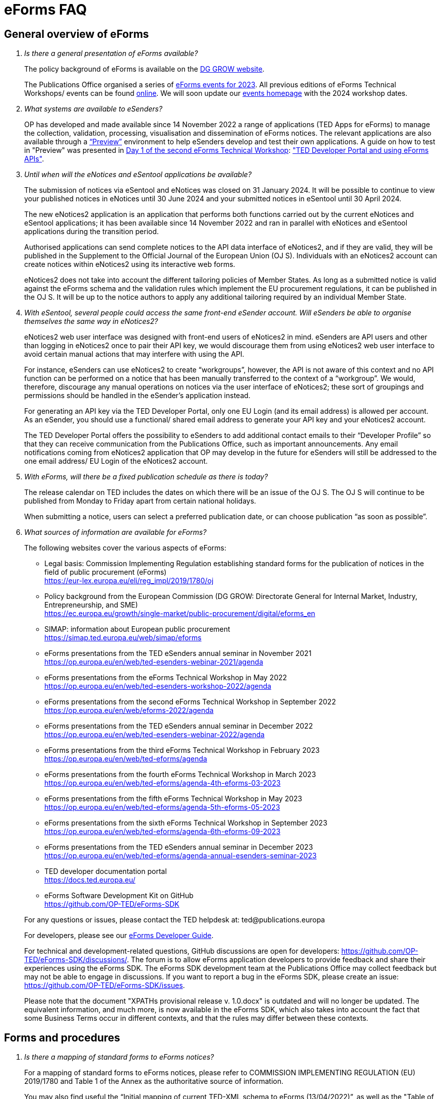 = eForms FAQ
:page-aliases: home:FAQ:eforms.adoc, home:eforms:FAQ/index.adoc

== General overview of eForms 
[qanda]
 

Is there a general presentation of eForms available?:: 

The policy background of eForms is available on the link:https://ec.europa.eu/growth/single-market/public-procurement/digital/eforms_en[DG GROW website].
+
The Publications Office organised a series of link:https://op.europa.eu/en/web/ted-eforms/home[eForms events for 2023]. All previous editions of eForms Technical Workshops/ events can be found link:https://op.europa.eu/en/web/ted-eforms/previous-editions[online]. We will soon update our link:https://op.europa.eu/en/web/ted-eforms/home[events homepage] with the 2024 workshop dates. 


What systems are available to eSenders?:: 

OP has developed and made available since 14 November 2022 a range of applications (TED Apps for eForms) to manage the collection, validation, processing, 
visualisation and dissemination of eForms notices.  The relevant applications are also available through a 
link:https://docs.ted.europa.eu/home/eforms/preview/[“Preview”] environment to help eSenders develop and test their own applications. 
A guide on how to test in "Preview" was presented in link:https://op.europa.eu/en/web/eforms-2022/agenda[Day 1 of the second eForms Technical Workshop]: 
link:https://op.europa.eu/documents/10630606/0/TED-Developer-Portal-eForms-APIs-Sep29-eForms-Technical-Workshop.pptx/d0237e8e-500d-4b11-526c-e66c23ec773c?t=1664438251508["TED Developer Portal and using eForms APIs"].



Until when will the eNotices and eSentool applications be available?:: 
 
The submission of notices via eSentool and eNotices was closed on 31 January 2024. 
It will be possible to continue to view your published notices in eNotices until 30 June 2024 
and your submitted notices in eSentool until 30 April 2024. 
+
The new eNotices2 application is an application that performs both functions carried out by the current eNotices and eSentool applications; 
it has been available since 14 November 2022 and ran in parallel with eNotices and eSentool applications during the transition period. 
+
Authorised applications can send complete notices to the API data interface of eNotices2, 
and if they are valid, they will be published in the Supplement to the Official Journal 
of the European Union (OJ S). Individuals with an eNotices2 account can
create notices within eNotices2 using its interactive web forms. 
+
eNotices2 does not take into account the different tailoring policies of Member States. 
As long as a submitted notice is valid against the eForms schema and the validation 
rules which implement the EU procurement regulations, it can be published in the OJ S. 
It will be up to the notice authors to apply any additional tailoring required 
by an individual Member State. 
 
 
 
With eSentool, several people could access the same front-end eSender account. Will eSenders be able to organise themselves the same way in eNotices2?::

eNotices2 web user interface was designed with front-end users of eNotices2 in mind. 
eSenders are API users and other than logging in eNotices2 once to pair their API key, 
we would discourage them from using eNotices2 web user interface to avoid certain manual actions that may interfere with using the API. 
+
For instance, eSenders can use eNotices2 to create “workgroups”, however, the API is not aware of this context 
and no API function can be performed on a notice that has been manually transferred to the context of a “workgroup”. 
We would, therefore, discourage any manual operations on notices via the user interface of eNotices2; 
these sort of groupings and permissions should be handled in the eSender’s application instead. 
+
For generating an API key via the TED Developer Portal, only one EU Login (and its email address) is allowed per account. 
As an eSender, you should use a functional/ shared email address to generate your API key and your eNotices2 account.  
+
The TED Developer Portal offers the possibility to eSenders to add additional contact emails to their “Developer Profile” 
so that they can receive communication from the Publications Office, such as important announcements. 
Any email notifications coming from eNotices2 application that OP may develop in the future for eSenders will still be addressed 
to the one email address/ EU Login of the eNotices2 account. 



With eForms, will there be a fixed publication schedule as there is today?::

The release calendar on TED includes the dates on which there will be an issue of the OJ S. 
The OJ S will continue to be published from Monday to Friday apart from certain national holidays. 
+
When submitting a notice, users can select a preferred publication date, or can choose publication “as soon as possible”. 
  


What sources of information are available for eForms?:: 

The following websites cover the various aspects of eForms: 
+
--
* Legal basis: Commission Implementing Regulation establishing standard
forms for the publication of notices in the field of public procurement (eForms) +
link:https://eur-lex.europa.eu/eli/reg_impl/2019/1780/oj[]
+
* Policy background from the European Commission (DG GROW: Directorate
General for Internal Market, Industry, Entrepreneurship, and SME) +
https://ec.europa.eu/growth/single-market/public-procurement/digital/eforms_en
+
* SIMAP: information about European public procurement +
https://simap.ted.europa.eu/web/simap/eforms
+
* eForms presentations from the TED eSenders annual seminar in November 2021 +
https://op.europa.eu/en/web/ted-esenders-webinar-2021/agenda
+
* eForms presentations from the eForms Technical Workshop in May 2022 +
https://op.europa.eu/en/web/ted-esenders-workshop-2022/agenda
+
* eForms presentations from the second eForms Technical Workshop in September 2022 +
https://op.europa.eu/en/web/eforms-2022/agenda
+
* eForms presentations from the TED eSenders annual seminar in December 2022 +
https://op.europa.eu/en/web/ted-esenders-webinar-2022/agenda
+
* eForms presentations from the third eForms Technical Workshop in February 2023 +
https://op.europa.eu/en/web/ted-eforms/agenda
+
* eForms presentations from the fourth eForms Technical Workshop in March 2023 +
https://op.europa.eu/en/web/ted-eforms/agenda-4th-eforms-03-2023
+
* eForms presentations from the fifth eForms Technical Workshop in May 2023 +
https://op.europa.eu/en/web/ted-eforms/agenda-5th-eforms-05-2023
+
* eForms presentations from the sixth eForms Technical Workshop in September 2023 +
https://op.europa.eu/en/web/ted-eforms/agenda-6th-eforms-09-2023
+
* eForms presentations from the TED eSenders annual seminar in December 2023 +
https://op.europa.eu/en/web/ted-eforms/agenda-annual-esenders-seminar-2023
+
* TED developer documentation portal +
https://docs.ted.europa.eu/
+
* eForms Software Development Kit on GitHub +
https://github.com/OP-TED/eForms-SDK
--
+
For any questions or issues, please contact the TED helpdesk at: ted@publications.europa  
+

For developers, please see our link:https://docs.ted.europa.eu/eforms/latest/guide/index.html[eForms Developer Guide].
+

For technical and development-related questions, GitHub discussions are open for developers: https://github.com/OP-TED/eForms-SDK/discussions/. 
The forum is to allow eForms application developers to provide feedback and share their experiences using the eForms SDK. 
The eForms SDK development team at the Publications Office may collect feedback but may not be able to engage in discussions. 
If you want to report a bug in the eForms SDK, please create an issue: https://github.com/OP-TED/eForms-SDK/issues.
+

Please note that the document "XPATHs provisional release v. 1.0.docx" is outdated 
and will no longer be updated. The equivalent information, and much more, is now available in the 
eForms SDK, which also takes into account the fact that some Business Terms occur 
in different contexts, and that the rules may differ between these contexts. 
 

== Forms and procedures 
[qanda]

 
Is there a mapping of standard forms to eForms notices?::

For a mapping of standard forms to eForms notices, please refer to COMMISSION IMPLEMENTING REGULATION (EU) 2019/1780 and 
Table 1 of the Annex as the authoritative source of information. 
+
You may also find useful the “Initial mapping of current TED-XML schema to eForms (13/04/2022)”, 
as well as the "Table of correspondence between TED-XML standard forms and eForms (03/08/2023)", 
which were both shared on SIMAP: https://simap.ted.europa.eu/web/simap/eforms



What is the lifecycle of an eForms notice?::

An overview of the 
link:https://op.europa.eu/documents/11465927/11661400/2023-01-02-Lifecycle+of+eForms+notices-3rd+eForms+Technical+Workshop.pptx/a83fc6b8-191e-3e20-a412-7b94ba5317cc?t=1675250338281[lifecycle of eForms notices] was presented during the 3rd eForms Technical Workshop.


What is planned with eForms regarding the OJ S publication number?::

Starting on 14 November 2023, any notices submitted as eForms will have a publication number of 8 digits, 
meaning that any application handling eForms must use this format. As of SDK 1.7, eForms notices have up to 8 digits (leading zeros allowed). 
On TED, eForms notices will therefore have a publication number of up to 8 digits
and the legacy TED-XML notices will continue to have a 6-digit publication number. 



Will eSenders have to send eForms for procedures that were started with the current standard forms? If so, how will the previous publication field be filled in, given that the Procedure Identifier is not used in the current forms?:: 

Once the use of eForms becomes mandatory, eSenders will be required to
send eForms notices for any procedures that were started with the
current standard forms. As there is no Procedure Identifier in the
current forms, in these cases the notice number of the previous TED XML
notice (as published in the OJ S) must be entered in the previous
publication field in the eForms notice. 
+
See link:https://docs.ted.europa.eu/eforms/latest/schema/procedure-lot-part-information.html#previousNoticeSection[Previous Notice (OPP-090)] in the documentation. 
+
OPP-090 should be used exclusively to point to a TED XML notice if it may not be covered by other fields, i.e.:
+
* Change Notice Version Identifier (BT-758),
+
* Modification Previous Notice Section Identifier (BT-1501),
+
* Previous Planning Identifier (BT-125), or
+
* Framework Notice Identifier (OPT-100).

+
Any referenced notice must have been already published. Referring to a TED XML notice, the format may only be ‘XXXXXX-YYYY’, i.e. Notice Publication ID.

+ 
To link from an eForms Notice to a published TED XML notice: 
* When modifying one or more Contracts, use a Contract Modification Notice, with BT-1501 Modification Previous Notice Identifier holding the Publication ID of the original Contract Award Notice.
+
* When changing any Notice, or the procurement documents associated with a Notice, publish a Change Notice with BT-758 holding the Publication ID of the previous Change notice, or if this is the first Change notice, the original notice. 
+
* When linking a Lot or Part to one or more Parts of a preceding Prior Information Notice, BT-125 should contain the Publication ID of the PIN Notice. 
+
* When linking a specific SettledContract to a Framework Contract, OPT-100 should contain the Publication ID of the notice related to the Framework Contract. 
+
* If none of the above options apply, a preceding notice may be linked to by putting its Publication ID in OPP-090. 


 
In the documentation we can read that we must use a UUID version 4 for the Procedure Identifier. Are there any limitations? Can we use every possible identifier and is it possible that two or more eSenders use the same number identifier in this case?::

The Procedure UUID is not linked to the eSender but to the procedure. Same Procedure UUID documents will be linked together in the same family of documents; 
this is the case - for instance -  for a continued procedure. In practice, it would be possible to send same family documents 
(linked together through the same Procedure ID) through different eSenders/ platforms. 
+
There are no limitations at this stage and version 4 UUID was chosen as the chances that the same UUID will be generated is close enough to zero to be negligible. 



How can a Result Notice (eForms) be linked to a Competition Notice (TED XML schema)?::

eForms include some BTs with the identifier of the previous notice, regardless of 
whether the notice uses the current TED schema or is an eForms notice. 
If the previous notice does not use eForms, the identifier will be the OJ S Notice ID (XXXXXX-YYYY). 
For eForms, the previous notice identifier can be the Notice ID (UUID-vv).
+
See also link:https://docs.ted.europa.eu/eforms/latest/schema/procedure-lot-part-information.html#previousNoticeSection[Previous Notice (OPP-090)]
in the documentation. 



How can a Result Notice (eForms) be linked to a Competition Notice (eForms)?::

Association of an eForms Result notice with its corresponding eForms Competition notice is performed using the Procedure ID. 
All eForms result notices of a same procedure shall share the same procedure ID. 
OPP-090 is only expected for references to TED XML notices. 



What are the cases when a reference to a specific notice is expected?::

The only cases where a reference to a specific notice is expected are: 
+
* Identification of the notice object to a Change with Change Notice Version Identifier (BT-758).
+
* Identification of the notice containing the contract subject to a Modification with Modification Previous Notice Section Identifier (BT-1501).
+
* Identification of the PIN only notice whose Parts contributed to the definition of the Lot with Previous Planning Identifier (BT-125). 
+
* Identification of the notice that announced the Framework Contract used for the current contract with Framework Notice Identifier (OPT-100).
+
* Identification of the previous notice which was a TEDXML and does not therefore contain a Procedure ID using Previous Notice (OPP-090) 
and for which none of the above may apply. 



How do we make a correction to a notice published in current schema, after transitioning to eForms?::

In the same way that it will be possible to link current form notices to eForms 
for procedures that started with the current form TED schema and ended with eForms. 
+
The notice in eForms format will link to the preceding TED format notice 
by referencing its OJ S number. However, a TED format notice cannot follow a notice 
in eForms format. 
+
OP is currently creating a converter, so a published notice 
in TED format can be converted to a partial eForms notice; "partial", because eForms notices 
contain much more information than TED notices. However, the "partial" eForms notice 
will have to be completed and checked in the eSenders’ systems. 
+
There is no longer a specific form for corrections. 
The Change notice Business Group will instead work as a separate section that will be 
attached to any notice, to indicate that this notice corrects, changes, or otherwise modifies 
a "parent" notice with the use of BG-9 and in particular BT-140 Change Reason Code. Both the original notice and its change notice will be published.
+
See link:https://docs.ted.europa.eu/eforms/latest/schema/change-notice.html#changesAssociatedElementsTable[Changes-associated elements] in the documentation
and questions concerning change notices on GitHub: https://github.com/OP-TED/eForms-SDK/discussions/88# 



What is a Change notice in eForms?:: 

A Change notice is a reproduction of its parent notice with an extra section 
to advertise changes to the procurement and procurement documents and for correction of clerical errors.
Major changes such as adding or removing Lots to a published Contract Notice cannot be done through a Change notice; 
in this case, a new CN would be expected. 
+
A Change form is only possible for notices whose parent notice has been published to avoid the possibility that different users 
may act on the same notice at the same time. If the parent notice has not yet been published, users can stop publication and resubmit. 
+
In case of many clerical errors, it is possible to cancel a notice, which will cancel the notice itself and make it null and void, 
but this will not cancel the procedure. The user can - in this case - republish the same notice. 
To cancel the procedure, we would expect a Contract Award Notice with no winner - regardless of whether the submission deadlines have been reached or not – 
along with a reason.  
+
Even when the Contracting Authority decides to end the process for one lot only (out of many) with no winner in the CAN, 
the lot would be expected to be present/ carried over for all changes in the future. The Contracting Authority may choose to indicate that the lot 
will not be relaunched through BT-634. 
+
Please note that all notices that are successfully submitted will be published. The publication of a notice itself cannot be cancelled 
unless a user stops it before it reaches the daily export to TED. 



Does the publication of a CAN to cancel one / some of the lots automatically require the buyer to also publish a Change notice for the original Contract Notice, in order to “update” it?::
 
There is no obligation to publish a change; the buyer could, however, change the notice and use BT-634 to explicitly note that 
this lot/ these lots will not be relaunched. 



When creating a Change notice, should we send a new notice version with all changes included AND the section with the information of what has been changed or should we only send the Change notice separately?::

The Change notice Business Group works as a separate section that will be attached to any notice to indicate that this notice corrects, 
changes, or otherwise modifies a "parent" notice (identified by NoticeID and VersionID) with the use of BG-9 and in particular BT-140 Change Reason Code. 
+
A Change notice must contain all the information reported in the initial notice, with changes applied, as well as a section 
describing the latest changes (to the immediately preceding Notice): 
+
Changes may apply to notices of any form type. A Change notice may only concern a single notice and contains all the information from 
that initial notice with applied changes in addition to the information on those changes (with one exception: 
a change may not be applied on a Change notice that cancelled its previous notice).
+
When a change is applied to a previous Change notice, the consolidated text must integrate all changes from previous versions, 
and only the latest changes are described in the changes section. 
+
A Change notice may report that the procurement documents referenced by the initial notice have changed, and the date of that change, 
using BT-718 Procurement Documents Change Indicator and BT-719 Procurement Documents Change Date. 
A description of the changes to the procurement documents may be included in BT-141 Change Description. 
+
The Notice VersionID is described in the link:https://docs.ted.europa.eu/eforms/latest/schema/notice-information.html#noticeIDSection[Notice & Version Identifiers] 
section: "Versions of a notice are purely editorial and for a given Notice ID, a single version may be published." 
+ 
The Notice VersionID can relate only to the editorial versions of the same notice (with the same Notice Identifier), 
managed by the generating application (e.g. eNotices2 or an eSender’s system), before publication of the notice. 
Only one of these versions will get published. 
+ 
The version ID values of different notices do not relate to each other. So, the VersionID of a Change notice 
is not related to the VersionID of the preceding notice. 
+ 
In the link:https://docs.ted.europa.eu/eforms/latest/schema/change-notice.html[Change Notice] section, the word "version" is used 
to describe a notice or any of the related Change notices. 



We understand that the Change notice shall have its own identifier and version that differs from the one of the notice that has been changed. Does that mean that the initial notice always keeps the same version number?::

Yes. Multiple version IDs are for pre-publication, when eSenders might have multiple versions of the same notice on their systems 
and submit some of them. Each time a notice with the same notice identifier is submitted, it must have a different version ID (starting at "01" and incrementing).
+
The first time the notice is accepted and published, the version ID of the notice they submitted is then final, 
and no other notices with the same notice identifier will be accepted. The version ID should increase if the notice is stopped 
and resubmitted or in case of error. 
+
The association of a Change notice to its parent notice is performed using BT-758. There may be multiple changes applied in a single change notice 
(each change refers to the relevant section using BT-13716). When changes appear at different points in time, 
then successive Change notices have to be submitted, each referring to the previous one.
+
Changes may only be applied on published notices, therefore, the use case where a second change should be applied 
while the first one has not been published should be addressed either way: 
+
--
* Complete and submit the first Change notice to have it published and then proceed with the second
* Integrate all changes in a single valid Change notice
--
+
When the non publication of the first Change is purely associated to non reliable transmission, then, 
if the first Change has to be published separately, use an alternative channel (e.g. eNotices2). 
+
BT-13716: Change Previous Notice Section Identifier refers to sections of the published notice. These reference identifiers 
should match identifiers that exist in the change notice. The list of section identifiers is reported in table 3 of 
link:https://docs.ted.europa.eu/eforms/latest/schema/identifiers.html#_referring_to_sections_of_a_notice[Referring to sections of a notice]. 



Can you please clarify the meaning of each choice in the codelist Change corrig justification and when to use them?::

Please refer to the definitions in the link:https://op.europa.eu/en/web/eu-vocabularies/concept-scheme/-/resource?uri=http://publications.europa.eu/resource/authority/change-corrig-justification[Change-corrig-justification] codelist on EU Vocabularies. 
+
This codelist is required for BT-140 Change Reason Code when using a Change notice.  



What will be the notice status of an eForms notice through its lifecycle?::

A user working on the user interface of eNotices2 will be able to see the following notice status: 
- Draft: The notice is being drafted. 
- Submitted: The notice is successfully received, validated and sent to OP (received by TED-Monitor-2022). 
- Published: The notice is published online on TED. 
- Stopped: Publication of the notice was stopped by the buyer/ eSender before publication and the request was accepted. 
- Not published: The notice was received but not published on TED.
- Deleted: The notice has been deleted by front-end user.
- Archived: The notice has been archived by front-end user.
- Publishing: Publication process in progress, i.e. the notice has been added to the daily export for TED. 

+
The following notice statuses can be queried via the API for eSenders:
DRAFT, SUBMITTED, STOPPED, PUBLISHED, DELETED, NOT_PUBLISHED, ARCHIVED, VALIDATION_FAILED, PUBLISHING.
For more information, see the relevant section: https://docs.ted.europa.eu/home/eforms/FAQ/index.html#_apis_and_web_services. 



What is the meaning of notice status “Not published”? Will there be reason codes for “Not Published” notices?::

If a notice is rejected due to manual lawfulness checks, or a technical error occurs in TED Monitor 2022, 
the notice will obtain status “Not published”, which can be queried through the API. Rejection due to lawfulness manual check 
will be communicated via email to the contracting authority only. 



What is the meaning of notice status “Publishing”?::

Every working day, (generally around 16:00 CET depending on the number of notices to be published), the Publications Office 
initiates the process of publication of the next OJ S. If a notice is in the daily export to TED and the process has been initiated, 
the status of a “submitted” notice will then change to "publishing". “Stop publication” action is no longer possible 
for notices in status “publishing”. Once the notice has been published, you will be able to submit a change notice for publication in the OJ S 
cancelling the initial notice, i.e. by creating a change notice with reason “notice cancelled”. Both the original notice 
and the change notice will be published in the OJ S in this case. 



What is meant by E1, E2, E3, E4 and E5 in the Excel document annexed to the eForms regulation?:: 

E1, E2, E3, E4 and E5 refer to forms that are not part of
the eForms regulation, but they were included in the “Extended Annex” to
regulation 2019/1780 available at: https://ec.europa.eu/docsroom/documents/43488
+
These optional forms will be implemented in 2024, as defined in the second amendment to the eForms implementing regulation. 
+
They would extend (E) the set of the other forms and correspond to the
following notices:  
+
- Preliminary Market Consultation (E1) 
- PIN below threshold (E2) 
- CN below threshold (E3) 
- CAN below threshold (E4) 
- Contract Completion (E5) 
+
Member States could send below threshold notices via eForms as from November 2022 as long as they comply 
with the rules for their equivalent above threshold notices. Member States may choose to require other fields for national publication, 
but these are outside the scope of eForms. 



What is the legal value of the five other non-eForm forms?::

The Implementing Regulation has 40 eForms. The 5 other forms are not eForms and implement other EU regulations but they are included in the same systems at OP:
- T01, T02: regulation 1370/2007 (public passenger transport by rail and by road) 
- X01, X02: business registration (European economic interest grouping and European company/cooperative society) 
- CEI: call for expression of interest (by EU institutions) 



What is the notice variant Business Registration Information used for?:: 

The “Business Registration Information Notice” scheme refers to European
Company and European Economic Interest Grouping notices, currently
available as interactive PDFs only. 
+
They are not part of the eForms Implementing Regulation but they are implemented in the same systems at the Publications Office 
so they appear in the eForms schema and rules as forms X01 and X02.

 

What is foreseen in eForms for countries that have no NUTS codes?::

The eForms Regulation Annex 2 states that for both BT-507 Organisation Country Subdivision, and BT-5071 Place Performance Country Subdivision, 
"The NUTS3 classification code must be used." BT-507 and BT-5071 are intended to be used only when the NUTS3 level is known.
If a country does not have NUTS3 codes, then they are not required. SDK 0.5.0 and future versions have reduced the NUTS codelist to only level 3 NUTS codes. 
+
BT-507 is only mandatory if one or more of BT-513 Organisation City, BT-512 Organisation Post Code, or BT-510 Organisation Street is present. 
And BT-5071 is only mandatory if one or more of BT-5131 Place Performance City, BT-5121 Place Performance Post Code, or BT-5101 Place Performance Street 
is present. 
+
BT-514 Organisation Country Code, and BT-514 Place Performance Country Code, are used to specify a country. If the country is used as a geographical 
region, neither BT-507 nor BT-5071 is required. 
+
When Place Performance Services Other (BT-727) has the value "anyw-cou" (Anywhere in the given country), the Place Performance Country Code (BT-5141) is mandatory. 



How will tailoring by Member States be handled by TED and the Publications Office?:: 

National specificities and their implementation at national, regional
and local level are outside OP's remit. 
+
In the eNotices2 form-filling tool user interface, users will be able to fill in and
send notices based on the eForms regulation. eNotices2 is not aware of
and does not apply any compliance with Member State tailoring; for
example, it will not check if an optional field (according to the EU
regulation) is mandatory at national level.  
+
The same applies to notices sent by eSenders via the eNotices API
(the successor of eSentool). All notices go through the same checks of
the Central Validation Service, not applying any Member State
tailoring. It is up to each user (or eSender) to ensure that their
notices comply with the national implementation of eForms.  +
 

== Planning and development 
[qanda]
 

What are the update cycles and how is change management (minor/major releases etc.) carried out for eForms?:: 

The technical standards will be based on the eForms SDK, which is versioned clearly, in particular to distinguish any breaking changes.  
+
See also the developer documentation about SDK versioning at: 
https://docs.ted.europa.eu/eforms/latest/versioning.html 
+
The formal change management governance is currently being set up and a change management board is envisaged. 

 

What is the function of eNotices2?:: 

The development of eNotices2 started in 2020 and the application went in production in November 2022. 
eNotices2 is also available in link:https://docs.ted.europa.eu/home/eforms/preview/index.html#_enotices2["Preview"] for testing purposes.
+
The scope of the application is to implement the eForms requirements in
a product that will allow at least the same functionalities that are
available in the current eNotices and the main functionalities that
are currently available in eSentool.  
+
The application also has a number of new features that will make
it easier and more streamlined for contracting parties to publish
notices, while mitigating the inherent complexity of the eForms
regulation as much as possible.
+
Presentations are available at the link:https://op.europa.eu/en/web/ted-esenders-webinar-2021[2021 eSenders seminar]. A demo of eNotices2 
front-end application was presented during the  
link:https://op.europa.eu/en/web/ted-esenders-workshop-2022/agenda[eForms Technical Workshop of May 2022].
+
eNotices2 webinar video recordings are available here:
+
* 2023-09-19 - link:https://www.youtube.com/watch?v=Znx2ljypv6s[Explanation on how to fill-in a Contract Notice]
* 2023-10-12 - link:https://www.youtube.com/watch?v=_Lk35tfQ_ns[Explanation on how to fill-in a Contract Award Notice. Creation of Workgroups and Structured Organisations]
* 2023-11-13 - link:https://www.youtube.com/watch?v=DqYibbWT2Ak[How to continue a procedure created in eNotices, Change notice, Workgroup and Structured Organisation settings]




From 14 November 2022, will EU public buyers be able to create their eForms in eNotices2? Will it propose all the fields (mandatory and optional)?::

This is the point of eNotices2: it provides all mandatory and optional fields 
and it has rules to determine which fields are mandatory under certain conditions. 
There is also be a feature for users to make some of the optional fields mandatory. In the same way, 
it is also possible that if an optional field is not relevant for some users, the administrator of 
the organisation can “hide” these optional fields from view should they wish so.



Will you continue to send email notifications, e.g. to the Contracting Authorities, to remind them to publish a contract award notice?::

We have foreseen quite an extensive notification system, which will contain several methods for communication with eNotices2 users, 
including email communications. We should also provide the means to retrieve the information about the contracting authority 
sending notice through an eSender via the Notice Author concept, when it is needed. We have not yet decided if the reminder 
to publish a Contract Award Notice will be sent through an email notification, though it will likely be the case at some point.



Will eNotices2 send email notification for notices submitted by Web Services about publications or non-publication?::

This is currently under discussion. There is going to be an extensive notification 
system within eNotices2 and once this is in place, we may consider continuing with email notifications. 
For notices sent through Web Services and which have failed validation, an email notification will be sent 
to the Notice Author detailing all the rules that failed. 
+
eSenders will need to rely on their API queries for notice status.



== Visualisation and display of eForms notices 
[qanda]
 

Will a standard visual display be applied for eForms? Is it possible for the Publications Office to share (PDF) templates of eForms?:: 

The eForms will be displayed as standard forms, both within the
application that will be used to create and submit them (eNotices2) and
for their display on the TED website. The visual display will focus on
user-friendliness. As part of the ongoing development of eForms, the provisional samples of the 40 mandatory notices in PDF format 
was published in July 2021 at: https://simap.ted.europa.eu/documents/10184/320101/eForms+notice+PDF+samples+2021-07-22/c6785da3-8907-4071-9980-bb670b8ae9b8
+
An updated link:https://simap.ted.europa.eu/documents/10184/320101/eforms_2022-05-10-html/6be809e4-ac8a-4bc1-96d9-11b5fc366e6a[HTML file] was published 
in May 2022. It provides sample data to make it easier to see the TED Viewer structure, understand how the elements fit together 
and allows to switch between different notice types. The biggest structural change compared to samples from July 2021 
is the decision to group almost all the organisation information in one section. The current version is not yet final 
but it is quite close to what the eForms TED Viewer will produce. 
+
The link:https://github.com/OP-TED/eForms-SDK/tree/develop/view-templates[view-templates] available in the SDK 
contain the technical definition of how an HTML/ PDF will be generated by TED Viewer 2022. 
+
The link:https://github.com/OP-TED/eforms-notice-viewer[eForms notice viewer] is available on GitHub as a sample application 
that can visualise an eForms notice in HTML; it is not a production-ready application. 
 
 

How will eForms notices be published and displayed on the TED website?:: 

This information was shared during the workshops organised by the Publications Office for the Reusers of TED DATA,
available at: https://op.europa.eu/en/web/ted-reusers-workshops/home 



What preview solution do you provide with eForms TED API?::

TED Viewer 2022 is available through an API in order to visualise the notice in HTML and PDF. 
It will be possible to preview a notice before sending it for publication.



What will be the retention period for the display of the eForms notices published on TED?:: 

The retention period for displaying all notices (including eForms
notices) on the TED website is 10 years (data available as of
1/1/2014). 



Will the Publications Office be providing eForms-rendering stylesheets?::

OP does not intend to provide XSL stylesheets. The view-templates in the SDK define how eForms will be displayed by TED Viewer 2022, 
using the eForms expression language (EFX). 
+
Users will also be able to render eForms notices in HTML or PDF using the service provided by TED Viewer 2022, which is going to be available through an API.



Will the Publications Office be providing XML notice samples for every PDF notice sample?::

The PDFs are only examples of how notices could be displayed. There are also examples of XML notices in the SDK 
at https://github.com/OP-TED/eForms-SDK/tree/main/examples/notices.
+
They are not the same notices as the ones used in the PDF views but they are aligned with the other SDK elements (like the schemas and rules).
 
 
 
What is the meaning of section 10.CHANGE in eForms 40 - Contract Modification Notice?::

eForm 40 is the equivalent of current TED schema form 20; it is used to publicise changes in ongoing contracts. 
As with all other forms, it may be corrected, in which case, a form 40 will contain section 10 (change) and 
will be published as a Change notice for a link:https://docs.ted.europa.eu/eforms/latest/schema/contract-modification-notice.html[Contract Modification Notice].



What is the correct procedure when creating a Contract Modification Notice with multiple changes, in particular, regarding Modification Previous Notice Section Identifier (BT-1501)? How should we reference previous Contract Modification Notices?::

You can consult the https://docs.ted.europa.eu/eforms/latest/schema/contract-modification-notice.html[TED Developer Docs]. 
As with Change notices, the Contract Modification notice should contain the consolidated information. While a Contract Modification notice may contain 
multiple Contract Modification sections, a Contract Modification section can only change one contract at a time and should only contain the information 
relevant to the modified contract, e.g. other contract(s) and lots not related to the modified contract, should not be included. 
+
Some additional information is, however, necessary (e.g. Contract Modification Reason) and 
is grouped in the Contract Modification section. 
+
To make sure all the historical modifications from previous notices are present, the modifications made to each contract
must be initiated from the latest not cancelled notice (i.e. original Result, if no Contract Modification has been made
so far, or latest Contract Modification notice for a previously Modified Contract), even if it is a Change. 
For each contract that is modified for the first time, the link must be made to the original contract award notice 
or its latest Change. 
+
The Contract Modification section of the notice is repeatable and multiple contracts may be modified with a single
notice, given they were already all in the same previous notice; this is important for situations where a lot 
has multiple winners, as a modification on the lot will affect all the associated contracts.
+
While the Contract Modification section is repeatable, each occurrence should: 

* refer to one and only one contract (BT-1501(s)-Contract), 
* have the main reason for that contract modification expressed as code (BT-200-Contract), 
* have further details about the reason for modification expressed as text (BT-201Contract), 
* provide a high-level textual description of what has been modified (e.g. amount, quantity …) (BT-202-Contract), 
* identify the sections of the notice in which modifications have been made (a list may be found in the link:https://docs.ted.europa.eu/eforms/latest/schema/identifiers.html#_referring_to_sections_of_a_notice[documentation])
(BT-1501(s)-Contract), 
* identify the notice on which it is based (BT-1501(n)-Contract).
+
All data not pertaining to the modified contract(s) must be removed from the contract modification notice 
i.e. all lots, groups of lots, Tenders, Tendering parties, Contracts, Organizations not related to any modified contract(s). 
+
You may find Contract Modification examples in the https://github.com/OP-TED/eForms-SDK/tree/develop/examples/notices[SDK]
whose names start with “can-modif…”.
+
When contracts are modified, the Contract Modification notice should contain all the updates for the modified Contract(s) 
and no concurrent Contract Modification Notices may be submitted. 



== Technical documentation and Software Development Kit 
[qanda]
 

Where can I find the latest technical documentation published on eForms (schemas, business or validation rules and other relevant information)?:: 

Technical information on eForms, relevant to developers and experts, can
be found in the eForms Software Development Kit (SDK) on GitHub at https://github.com/OP-TED/eForms-SDK 

 

What is the purpose and governance of the SDK?:: 

Provisional releases of the eForms Schema and eForms Documentation were
provided in 2019 and 2020 through separate announcements on SIMAP. In
order to assist eSenders and eForms developers, new releases of the
eForms artefacts are now bundled together in the form of a Software
Development Kit (SDK). This includes the eForms schema, Schematron
validation rules, eForms documentation, sample XML documents and other elements. All
artefacts are versioned together with the version number of the eForms
SDK. 
+
The eForms documentation will indicate the version of the eForms SDK
that modified it. Likewise, the sample XML files will indicate the
version of the eForms SDK used when they were created or last modified. 
+
For more information on SDK versioning: https://docs.ted.europa.eu/eforms/latest/versioning
+
The purpose of the SDK is to assist eForms developers in creating applications that generate eForms notices in order to send them to eNotices2. 
Our link:https://docs.ted.europa.eu/eforms/latest/guide/index.html[eForms Developer Guide] aims to address some of the most common issues 
faced by developers of eForms Applications.
+
The components of the SDK are intended to be directly consumed by these applications. Multiple versions of the SDK will be maintained and remain 
available as long as they are supported by the legislation or business rules, allowing for more flexibility on the timing of upgrades 
on the eSenders’ applications. Updating applications to use new versions of the SDK should require minimal effort if the applications 
are built to integrate the SDK components.
+
More information about the SDK was presented at the link:https://op.europa.eu/en/web/ted-esenders-webinar-2021[2021 eSenders seminar].
+
The link:https://op.europa.eu/en/web/ted-esenders-workshop-2022/agenda[May 2022 eForms Technical Workshop] focused on building metadata-driven 
applications using the SDK, followed by the link:https://op.europa.eu/en/web/eforms-2022/agenda[second eForms Technical Workshop of September 2022] and 
the link:https://op.europa.eu/en/web/ted-esenders-webinar-2022/home[TED eSenders annual seminar of 2022]. 
+
For more information and examples of metadata driven applications: https://docs.ted.europa.eu/eforms/latest/metadata-driven-applications.html



Is there a roadmap (release plan) for future eForms SDK releases or a set release date for SDK versions?::

The eForms SDK is a complicated development and information is made available as fast as possible. 
An initial version of the SDK roadmap is available at link:https://docs.ted.europa.eu/home/eforms/roadmap/index.html[eForms SDK roadmap] 
and will be updated progressively. The page was created with a view to outlining the changes and additions to the eForms SDK 
planned in the upcoming releases.
+
The idea of the SDK is not to be bound by specific release dates. Please note that version 1.0.0 refers to the technical compatibility of the SDK 
as described in link:https://docs.ted.europa.eu/eforms/latest/versioning.html[eForms SDK Versioning].
+
The metadata of the SDK, in particular the schema and the rules, have still changed after version 1.0.0 and until shortly before November 2022. 
+
This is because the European Commission has published an amendment to the 2019 eForms implementing regulations which changed 
and added several business terms: https://eur-lex.europa.eu/legal-content/EN/TXT/?uri=CELEX%3A32022R2303 
+
The BTs included in this version of the annex are the same ones that we have included in the SDK and that the amendment has; 
please note that there are some limited changes since the public consultation involving BT names and descriptions. 



Since the codelists are bound to SDK versions, is there a risk that an SDK version/ lifetime can be short-lived?::

Versions of the SDK might be short-lived due to various reasons; however, multiple versions of the SDK can be used at the same time 
provided they are still acceptable. OP will aim to avoid breaking changes but stopping support for an SDK 
will often come for legal reasons and will be given a six-month transition time. Technically, there would be no reason 
to deprecate a version of the SDK. Significant business changes, such as making mandatory some fields that were previously optional, 
might force us to deprecate an active version of the SDK after a pre-announced transition period.
+
Having a metadata-driven approach to this should enable users to make the technical transition with little to no effort. 
In theory, a metadata-driven approach could render any changes directly consumable by an application without human intervention
and the goal of the SDK is to minimise the effort. 
For more information on SDK versioning and backwards compatibility: https://docs.ted.europa.eu/eforms/latest/versioning.
See also related GitHub discussion from a technical perspective: https://github.com/OP-TED/eForms-SDK/discussions/222. 



With which SDK version can an eSender go live?::

We will not stop support of an SDK version before a 6-month transition period, during which eSenders will have time 
to update their applications and test in Preview environment. Supporting several SDK versions in parallel allows for 
more flexibility as to when eSenders choose to upgrade their applications.  
+
We would, however, suggest that keeping up to date with later SDK versions (and changes these will include) may help eSenders 
adjust more easily and minimise the effort required. 
+
For the planned removal/ end of support of an SDK version, please see the link:https://docs.ted.europa.eu/home/eforms/active-versions/index.html[SDK Active versions] 
page on the TED Developer Docs. 



Other standardisation efforts provide information on how the business terms are mapped to the syntax. Currently OP provides a fields.json which is a highly       specialised tool used by OP. The fields.json contain max length constraints on fields, albeit no such limitation is found in the documentation.::

Fields.json does not attempt to follow or set a standard. It is a custom representation of field metadata 
that was chosen as the most suitable way for eForms systems to consume the information. 
OP is using it for its own applications (like eNotices2), and we aim to have a stable structure 
that can also be useful to external parties. The eForms implementing regulation does not define any maximum length constraints 
but we consider they are needed and have encoded them for each relevant field. Procurement notices are not intended 
to replace all the documents of a procurement procedure so there should be no need to publish very long texts. 


The XML schemas, its documentation and especially the mapping from business terms to fields in the schemas is essential to implementers in regard to technical and legal correctness. This includes the mapping of business terms to the XML schemas (XPATHs).::

The XML schemas and all relevant documentation are available on the eForms SDK; the IDs for Fields are always based on the "parent" BT. 
We have a specific definition for link:https://docs.ted.europa.eu/eforms/latest/fields/index.html#_what_is_a_field[Fields].
They most often map to single XML elements, but not always. The mapping of Fields to XML elements is contained in the fields.json file.



If we were to use the SDK, would there be the need to customise for the national adoptions?::

Yes, customisations and tailoring would need to be applied locally, on the user’s application.



Will OP be providing a mapping of current TED XML schema to eForms?::

To support the transition between the two data formats, OP is mapping the fields of the current TED XML schema to the eForms schema. 
+
This link:https://simap.ted.europa.eu/documents/10184/320101/TED-XML-to-eForms-mapping-OP-public-20220404/a0fed751-76cb-491b-957d-96985fdc82a4[mapping in Excel]
builds on the 2021 mapping of business terms by the European Commission and completes it with the technical mapping of TED XML 
to the fields of the eForms schema at XPath level. 
+
Not all standard forms (SF) are included, and there is not an exact business correspondence between each SF and each eForm notice. 
+
This Excel file is provided "as is" and may serve as a guide. It will not be further updated but any feedback is welcome via ted@publications.europa.eu 
+
OP is sharing the XSLT files with the actual implementation of these mappings, which will be progressively enriched: 
https://github.com/OP-TED/ted-xml-data-converter. 
+
OP is also intending to develop an application to convert from TED XML to eForms XML using these XSLT files and which will be provided as a public API service. 
+
The conversion of TED XML will always result in an invalid eForms XML because, for example, not all fields exist, or text fields 
cannot be turned into codelist values. But it should allow users and systems to carry over as much as possible of existing notices into the new format, 
for example, when continuing a procedure that overlaps the switch between the two schemas. 



[NOTE]
====
Please note that the eForms SDK is updated regularly.
You can use the "watch" repository feature of Github to receive notifications for new releases.
====



== APIs and Web Services 
[qanda]
 

Is there a TED qualification environment available for eForms? How can we test the submission of eForms notices?:: 

There is no qualification procedure for eForms and any user with an API key and an eNotices2 account is able to submit notices via the API. 
eSenders, however, are required to be familiar with the link:https://enotices2.ted.europa.eu/cookies-legal-notice[“Terms of service”].
+
The environments available are Production and Preview. 
+
The Preview environment will be available indefinitely so that users can test validation of notices against new versions of the SDK. 
The latter will first be implemented in Preview environment during a pre-announced transition period before going into Production. 
Users can check the version range of the currently available SDK at any given time via the CVS API and version-range. See link:https://cvs.ted.europa.eu/swagger-ui/index.html[Swagger]. 
+
A Central Validation Service (CVS) will be remotely available so that you can check the validity of eForms
notices. As our developments have no awareness of national tailoring, the application of the eForms regulation in national legislation 
will not be taken into account for the CVS.
+
SDK active versions and their planned removal/ end of support can be found at: https://docs.ted.europa.eu/home/eforms/active-versions/index.html 



Will there be any limitations for using the Central Validation Service?::

The Central Validation Service (CVS) is available to users the same way as for eNotices2. 
There should be no limitations in using the CVS through the TED API. However, there will be some throttling 
to prevent that possible abuse of the system would degrade the experience for users. Therefore, there will be some limits 
to make sure the system works well for everyone, but the exact limitations will be communicated at a later stage. 



What is the authentication method used for eForms and TED API?::

TED Apps for eForms use an API Key that verifies the user’s identity and through it, the user will be able to connect to various services, 
i.e. to submit/ validate/ visualise/ search (for one's own) notices. Any user can be a Web Services user as long as they have a valid API key. 



Where can I get an API key?::

API keys can be generated from the TED Developer Portal. Only one API key is allowed/ active at a time per EU Login.  
+
API keys are only valid for the environment they were created in. For instance, to send notices to Production via the eNotices2 API, 
you would need to generate your key in the link:https://developer.ted.europa.eu/home[Developer Portal in Production].
+
For a key to work in a link:https://docs.ted.europa.eu/home/eforms/preview/index.html[Preview] environment, e.g. CVS API in Preview, 
it needs to be generated in the link:https://developer.preview.ted.europa.eu/home[Developer Portal in Preview].
+
To use TED API of eNotices2 (either in Preview or in Production), an eSender should log in at least once in the corresponding environment 
of the User Interface to pair their API key with their eNotices2 account. 
+
A guide on how to test in "Preview" was presented in
link:https://op.europa.eu/en/web/eforms-2022/agenda[Day 1 of the second eForms Technical Workshop]: 
link:https://op.europa.eu/documents/10630606/0/TED-Developer-Portal-eForms-APIs-Sep29-eForms-Technical-Workshop.pptx/d0237e8e-500d-4b11-526c-e66c23ec773c?t=1664438251508["TED Developer Portal and using eForms APIs"].



Does my API key expire?::

Yes, your key has a validity of 2 years from the date it was generated from the TED Developer Portal 
(you may have different API keys generated in both in Preview and Production environments). 
28 days before expiration, the owner of the key will receive an email with a token/ link to prolong their key; 
the token is valid for 21 days and can prolong the key’s validity period to 1 year from its previous expiration date. 
A last reminder will be sent 1 week before the key expires.  
+
For a key to work with eNotices2 API, there needs to be a corresponding eNotices2 account. 
eSenders need to log in once to pair their key and perform at least one valid API request to eNotices2 API with this key.


What is the purpose of the Developer Profile?::

The Developer Profile was first presented to eSenders and their developers in the 
link:https://op.europa.eu/en/web/eforms-2022/agenda[2nd eForms Technical Workshop] of September 2022 (TED Developer Portal and using eForms APIs). 
+
The TED Developer Portal is envisioned to be a central hub for TED developer services. OP will be gradually adding features 
for developer groups that are interested in TED developer products or data services. One of the first features is the Developer Profile
which eSenders must complete in Preview and Production environments.
+
The Developer Profile can be used by eSenders to set up/ manage their eSender profile as part of the sign-up process in the TED Developer Portal 
and before they are able to generate an (or a new) API Key. For eSenders, we would recommend using a functional/ shared email address 
instead of a personal email address to set up your eSender profile in the Developer Portal in the Production environment. 
The identifier of your eSender profile should also be used as the identifier of your eSender organisation in the XML of the eForms notices you submit. 
We recommend that you only have one eSender account in Production, while your developers and testers 
can have the accounts they need in the Preview environment.
+
Making the profile public is entirely optional. The information eSenders provide in “Public profile” will be used (with their consent) 
to automatically generate a list of eSenders using eForms, which is the next step in the development. These lists will eventually replace the page
link:https://simap.ted.europa.eu/web/simap/list-of-ted-esenders[SIMAP-List of TED eSenders], which will not be maintained with eForms.
+
The latest developments and next steps of the TED Developer Portal were presented in the 
link:https://op.europa.eu/documents/11465927/12140313/2023-03-28+TED+Developer+Portal+-+4th+eForms+technical+workshop.pptx/2daf351f-50be-dd34-4044-4d30e908e0ed?t=1679990131820[4th eForms Technical Workshop] of 28 March.



Where can I find the URLs and TED API documentation?::  

Please read the link:https://docs.ted.europa.eu/api/index.html[TED Developer docs]. 



Will there be some API available, which users can use to transform/ convert TED XML to eForms?::

A converter is being developed, which will take a TED XML and convert it to a partial eForms XML. “Partial” because eForms notices 
contain more information than current TED notices, often in a different format. For notice types that the converter does not cover, 
the information from the previous TED schema form will need to be entered again in the eForm for procedures that span the transition period.
If a field in a TED XML notice doesn’t exist in eForms, it’s only possible to use the free text of Additional Information field (BT-300).
+
The XSLT code for the TED XML to eForms Converter (TEDXDC) is published on link:https://github.com/OP-TED/ted-xml-data-converter[GitHub]. 
The current release of the tool can partially convert all the main forms for the R2.0.9 schema: PIN, CN and CAN. 
We will expose the converter to users through an API as a call service. 



Can I send an incomplete notice via Web Service-API and continue via eNotices2 UI?::

No, the notices must be complete before they are submitted via API.
 
 
 
What are the notice statuses that eSenders will be able to query via the API?::

eSenders will be able to query their notices with the below statuses:  
+
DRAFT, SUBMITTED, STOPPED, PUBLISHED, DELETED, NOT_PUBLISHED, ARCHIVED, VALIDATION_FAILED, PUBLISHING. 
+
Notice status VALIDATION_FAILED is only relevant to eSenders (users of eNotices2 API) and refers to notices that failed validation 
– i.e. that triggered CVS errors – upon submission. Such notices will never reach status “submitted” and will instead appear 
in the user interface and when querying the API with status “validation failed”. 
+
HTTP response is in this case “201 created” with "validationReportUrl" 
and "success"=false. The validation report is stored in eNotices2 and can be retrieved with the given URL (with proper authentication) 
or exported directly from the User Interface of eNotices2. The same notice businessID (noticeID + versionID) cannot be reused. 
+
Via the concept of Notice Author, an email notification will be sent to the Contracting Authority only, detailing what failed validation. 
+
An overview of eForms notice statuses was presented during the 3rd eForms Technical Workshop - 
link:https://op.europa.eu/en/web/ted-eforms/agenda[The lifecycle of eForms notices]


When can I stop publication of a notice via the API?::

Only when the notice is in status “SUBMITTED”. Once the status of the notice has changed to "PUBLISHING" or "PUBLISHED", 
it is no longer allowed to perform this action. When a submitted notice has entered the daily export to TED 
and OP has initiated the process of publication of the next OJ S (which happens around 16:00 CET on workdays), 
its status will change to “PUBLISHING” and subsequently to “PUBLISHED” (once published in TED). In this case it will only be possible 
to submit a change notice for publication in the OJ S cancelling the initial notice, i.e. by creating a change notice with ReasonCode “cancel” 
from change-corrig-justification.gc. Both the original notice and its change notice will be published in the OJ S. 



Are there any differences in the notice workflow and statuses between Production and Preview environments?::

Production and Preview environments of eNotices2 are closely aligned. However, notices submitted in Preview 
are not published in a test environment of TED and "Publishing” and “Published” are only mock statuses that are assigned to submitted notices 
at around 15.00 and 16:00 respectively when these enter the export. Status “not published” is done upon request in Preview 
provided that the submitted notice triggers a lawfulness warning. For more details, please see the Preview environment page.



When using eNotices2 API, it is required to specify in the metadata "noticeAuthorEmail" and "noticeAuthorLocale". What should an eSender input in the parameters?::

Notice author email (mandatory property “noticeAuthorEmail” in the metadata) must be a valid email address. 
The email is used to identify the person responsible for the notice, i.e. the Contracting Authority. 
+ 
eSenders must make sure to provide a valid email address to identify the buyer when submitting notices for publication to the Production environment, 
so that the Publications Office can notify them regarding e.g. the rejection/ publication of their notices.
+
Mandatory property “noticeAuthorLocale” in the metadata indicates the EU official language in which the Contracting Authority 
wishes to be notified by the Publications Office. Locale value should conform to ISO 639-1 Language Code List and must be 
one of the following: bg, cs, da, de, el, en, es, et, fi, fr, ga, hr, hu, it, lt, lv, mt, nl, pl, pt, ro, sk, sl, sv. 



== Schema and field definitions 
[qanda]
 


What is a Group of Lots and is it optional?::

Grouping of Lots is optional and simply a question of ease of use, as some buyers might find it easier to group lots together for a particular reason. 
+
Grouping lots may provide some economic benefits for the buyer; when all the lots of the group are awarded to the same provider, 
costs may be reduced (e.g. impact of the learning curve, required investments for the provider) and the value of the group of lots may generally be lower 
than the sum of the values of the lots taken individually. Some specific Group of lots Business Terms have been defined to cater for that.
+
At the level of Competition, you may have some lots that you feel can be grouped together under a specific set of tendering terms 
and allow companies to submit their offers for the group. This is also related to the maximum awarded lots and 
the quantity of lots the buyer wishes to award to the same company. At the level of the Result, the Group of Lots is just a concept,
meaning that the award should only be per lot, even if the lots form part of a group of lots. eForms regulation states that each lot 
has its own result; for each lot there will be one contract signed and one winner among the tenderers and all the non-winning tenders 
should also be mentioned. It is still going to be possible to award all the lots in the same notice, but only one by one. 



Should a single lot in a notice have the ID LOT-0000 or LOT-0001? What makes a lot "technical"?::

In eForms, at least one Lot is mandatory. A single Lot is a "technical" lot with LOT-0000 as the only accepted identifier. 
Numerical sequence in numbering does not have to be observed and there can be gaps in the numbering. 
If the notice contains multiple lots, it is not allowed to have a technical lot. If you need to refer to a lot in the next step in the procedure, 
you would need to refer to the Internal Identifier, BT-22, which will be implemented as mandatory by OP. 
+
Similarly, a Prior Information Notice or Periodic Indicative Notice used only for information without multiple parts 
should have a “technical” part with ID "PAR-0000". The Internal Identifier BT-22 also applies here.
+
See link:https://docs.ted.europa.eu/eforms/latest/schema/procedure-lot-part-information.html[Table 1. Numbering schemes for Parts, Lots and Group of Lots]
in the documentation.



Which BT is planned to identify if the procurement is divided into lots or not?::

None. This will be implied from the number of ProcurementProjectLot elements in the competition notice. 
If there is only one ProcurementProjectLot element, then the procurement is not divided into lots. 



We find a lot of fields with OPT and OPP. However, there are no field definitions for these kinds of terms. Will there be a new section in the documentation regarding OPTs and OPPs? Will there be a mapping between OPT/OPP and BT/BG, respectively do we need to map these?::

Basing the development of the eForms schema on the UBL schema, as well as conferring many advantages, has also imposed some constraints. 
These constraints have required the creation of a number of fields which were not anticipated in the eForms regulations; 
they do not have a true Business justification. They have been assigned different abbreviations to distinguish them 
from the BT terms defined in the eForms regulations, and to avoid potential conflicts if new Business Terms were created by DG GROW in the future.
+
Two abbreviations for these fields have been introduced: "OPP" and "OPT". "OP" is the abbreviation for "l'Office des publications". 
"P" stands for Production; these fields are required for the production processes, particularly for the non-standard forms
(not defined in the eForms regulations) that also use the eForms schema. "T" stands for Technical, these are required by our use of UBL 
as the base schema for eForms.
+
Some of the OPT and OPP fields are defined in the fields.json. More of these will be added in a future release of the SDK. 
Descriptions and usage information for all of the introduced OPT and OPP fields will be added to the documentation, 
each in the relevant section. Where they are intended to be used instead of other Business Terms, this will be stated. 
They may be listed in a table in a new section. A mapping between OPT/OPP and BT/BG is not currently foreseen. 



What does ORG-XXXX or TPO-XXXX mean? How is this value defined? What does the value for field "OPT 300" mean and how do we find these values?::

Each organisation used in a Notice is defined in an <efac:Organization> element, 
see https://docs.ted.europa.eu/eforms/latest/schema/parties.html#organizationSection. It has a single identifier, 
which must follow the pattern "ORG-XXXX", where "XXXX" is four digits. The first organisation would have identifier "ORG-0001", 
the second one "ORG-0002", etc, but numerical sequence in numbering does not have to be observed and there can be gaps in the numbering.
+
An organisation might have several contact details, each for one or more different functions. Each contact is defined in a TouchPoint, 
which has an identifier following the pattern "TPO-XXXX". An example XML for a Buyer is shown in: 
https://docs.ted.europa.eu/eforms/latest/schema/parties.html#buyerSection. 
+
Within the rest of the notice, any function performed by an organisation can then link to that organisation, or to one of its touchpoints, 
by using the relevant identifier as a reference. Examples of this can be found in: 
https://docs.ted.europa.eu/eforms/latest/schema/parties.html#_legislation_information_provider 
and the following section: https://docs.ted.europa.eu/eforms/latest/schema/parties.html#_other_rolessubroles  
+
These references use fields OPT-300 and OPT-301. These and other similar references are listed in: 
https://docs.ted.europa.eu/eforms/latest/schema/identifiers.html 



What are the Roles/ Subroles with which a TouchPoint can be associated?:: 

Roles/subroles it may be associated with are in table 2 in the Documentation section
link:https://docs.ted.europa.eu/eforms/latest/schema/identifiers.html#_referring_to_objects[IDs & References].
+
A Touchpoint could be referred to for the following roles/subroles: 
+
[cols="1,6", options="header"]
|===
| Business Term | Name of the Business Term
| OPT-301
| Additional Info Provider Technical Identifier Reference

| OPT-301
| Document Provider Technical Identifier Reference

| OPT-301
| Employment Legislation Organization Technical Identifier Reference

| OPT-301
| Environmental Legislation Organization Technical Identifier Reference

| OPT-301
| Tax Legislation Information Provider Technical Identifier Reference

| OPT-301
| Mediator Technical Identifier Reference

| OPT-301
| Review Information Providing Organization Technical Identifier Reference

| OPT-301
| Review Organization Technical Identifier Reference

| OPT-301
| Tender Evaluator Technical Identifier Reference

| OPT-301
| Tender Recipient Technical Identifier Reference
|===



How should we fill in BT-3201 Tender Identifier?::

For TenderID, as for most identifiers, a dedicated scheme similar to that defined for other identifiers, has been specified. 
Information is available in the documentation in the link:https://github.com/OP-TED/eForms-SDK[eForms SDK].

 
What happens when CA_ACTIVITY_OTHER is given in current F02?:: 

The current TED XML element CA_ACTIVITY_OTHER allows free-text content. This often leads to inconsistencies in reporting the main activity of
the contracting authority.  
+
In eForms, this possibility has been removed and only one value from the list of values in the "main-activity" code list is allowed. 


How can I deal with multiple NUTS codes in OBJECT_DESCR?:: 

In the current TED XML, the location(s) of each Lot is indicated with only one MAIN_SITE element, but multiple NUTS elements. 
+
In eForms, there is the possibility to have more information about each location: a full address, a description and a NUTS code. These are held
in the cac:RealizedLocation element. This element is repeatable within each Lot. 



How is joint procurement handled in eForms?::

Joint procurement / consortia are handled by use of the Tendering Party 
(https://docs.ted.europa.eu/eforms/latest/schema/competition-results.html#tenderingPartySection). A Tendering Party may contain one or more tenderers.



In the .xsd files elements "cbc:ActivityTypeCode" and "cbc:ActivityType" are found for BT-10 and BT-610, but in samples it's used rather as only a value from the codelist. Is ActivityType ever implemented or is this element redundant and all activities are covered by the codelist?::

The element cbc:ActivityType is not implemented for eForms. The requirements for BT-10 and BT-610 are only for code values, 
hence only the element cbc:ActivityTypeCode is used. The standard used to build the schema (UBL) defines numerous elements not used in eForms; 
“cbc:ActivtyType” is defined in to allow for further information in a text form, while eForms does not expect this, 
and all possible activities are covered by the codelist.


What is the meaning of “multilingual text” in BT-500?::

"Multilingual Text" means that the text may be language-specific and repeated. In some cases, such as textual descriptions, 
this means that the text may be repeated, once for each official language used in the notice. In other cases, 
as with some uses of BT-500, the text may be the name of an entity that may exist in multiple languages. 
+
BT-500 (Organisation Name) is used in four contexts: 
+
- BT-500-Organisation-Company - A company may have different names in different languages.
- BT-500-Organisation-TouchPoint - A contact unit within a company may have different names in different languages. 
- BT-500-UBO - This is the personal Name of the Ultimate Business Owner, and so cannot be expressed in multiple languages.
- BT-500-Business - Only allowed for X01 and X02 notice type forms. As these are Business Registration Information Notice forms, only one Business Name is allowed. 



Is BT-78 (Security Clearance Deadline) intended for submitting some documents after the tender deadline? Validation of this BT against other deadlines is not described in the documentation.::

For BT-78, the description field BT-732 can be used to define how the Security Clearance Deadline related to other dates in the procedure. 
As the fields are optional, there are no plans to have any business rules for them and can be used as needed.



Is BT-195 really an identifier?::

BT-195 is named as "Unpublished Identifier" in the Annex spreadsheet. It is an identifier in a general sense, 
in that it is intended to identify the BT that is "unpublished". But in the schema, the XML elements for the BTs 
that need to be unpublished do not have identifier elements associated with them. Instead, we have created a codelist 
which maps codes to the associated BTs. This codelist is included in the SDK identified by the listName attribute 
"non-publication-identifier", filename non-publication-identifier.gc.



How does BG-8 Not Immediately Published work in practice?::

The unpublished fields are the eForms equivalent to the confidential fields of today. There are several fields involved, 
which can be "unpublished", some related to all Directives and others only for Directive 25. 
The fields themselves are handled by the use of a codelist and for each of them the fields of BG-8 are requested in the XML. 
+
For example, BT-118 Notice Framework Value, can be unpublished. If that is the case, the user will be able to identify it as such 
using BT-195 and then will have to insert BT-197 (why it is unpublished).
A user may also want to add BT-196 (an optional description), and BT-198 (when this field will be made public).
+
On TED, the unpublished fields will still be present, but their content will be replaced with masking values, 
e.g. text fields will contain "unpublished" and numbers will be set to -1. 



With BT-198 (Unpublished Accessibility Date) it is possible to give the exact date on which the information will be made available. How will this actually work and how will the publication work in practice when the deadline has passed?::

You should include the information not meant for immediate publication in the form. As each expiry date is reached, 
OP will re-publish the form with the relevant information included. Not Immediately Published Data is masked in notices 
before the Unpublished Accessibility Date (BT-198), and then the notice is published. 
+
Whenever an Unpublished Accessibility Date (BT-198) is reached, the notice is republished with the relevant Not Immediately Published Data included. 
The notice has the same Notice ID, but a new Publication ID. 
+
BT-198 should be within the next 10 years; Unpublished Access Date (BT-198) value must be between 2 days and 10 years after the Notice Dispatch Date (BT-05). 
If the date is not filled, the unpublished fields will never be published (and the notice is therefore only published once). 



How will BT-702 Notice Official Language work in practice?::

Any Contracting Authority may publish an eForms Notice in one or more of the EU Official languages. 
The chosen languages are considered of equal status. EU Institutions publishing eForms Notices are obliged to publish them in all 24 EU Official languages. 
+
If more than one language is chosen, all text content of the Notice is capable of being expressed in different languages 
must be expressed in all chosen languages. Due to the technical requirements of UBL, only one language may be specified 
using the element <cbc:NoticeLanguageCode>; the others must use the element <cbc:ID> within the element <cac:AdditionalNoticeLanguage>. 
There is no implication or meaning to the choice of which language is specified using <cbc:NoticeLanguageCode>. 


BT-125 and more specifically BT-1251 refer to the Previous Planning Part Identifier. What is a “part” of a notice. How can one define a “part” without using lots?::

The "Previous Planning" refers to Notices of type "Planning" (i.e. PIN Only). The "Part Identifier" refers to a Part that is included in such Planning Notices. 
The Part may later become a Lot or a self-standing procedure. Field BT-125 Previous Planning Identifier is only to be used 
to identify previous planning notices. BT-1251 is used to identify the Part of the PIN Only notice, 
that alone or together with other Parts from the same or other notices, lead to the definition of the Lot or the self-standing procedure. 



Why is BT-1371 Previous Planning Lot Identifier not documented?::

Most of the elements “XYZ Lot Identifier” Business Terms that exist in the extended annex  spreadsheet do not appear in the technical implementation 
as they are just a way to link a BG to a Lot/Part. When looking at the regulation extended annex (file “CELEX_32019R1780_EN_ANNEX_TABLE2”) 
you will observe for multiple Business Groups the presence of elements of the kind “XYZ Lot Identifier” just after the row for the Business Group; 
in most cases this is a way to associate an occurence of a Business Group (and its content) to one or more specific lots. 
In the XML, (the Regulation Annex is a normalized representation); in the technical implementationthis information is pointless by design 
as the information of the Business Group may be found inside the element representing the lot (except for some Result specific information, 
the Technical Implementation is a denormalized representation). 
+
Some of the BTs for identifiers are not needed due to the way that the schema has been developed. There is a list of these in the documentation, 
under the section https://docs.ted.europa.eu/eforms/latest/schema/identifiers.html#pointlessDueToDesignSection["Pointless due to design"].



BT-738 allows to choose a preferred notice publication date. How will this work exactly?::

The BT-738 Notice Publication Date Preferred is available to help the buyer to coordinate publication dates at national and European levels. 
The submitted notice will be stored in the OP internal system (TED Monitor 2022). When the preferred publication date is reached, 
the notice will be published on TED. The preferred publication date can be set for up to 60 days into the future. 



What is the meaning of BT-634 “Procurement Relaunch”, having in mind that it is applicable both to Competition and Results notices?::

BT-634 would never be used in the initial Competition Notice. Its only function in a Contract Notice would be 
to allow the Contracting Authority (should they really wish so) to go back to the CN and change it 
to mark that the procedure/ lot would be relaunched.



Should "BT-746 The winner is listed on a regulated market" be added for each winning organisations in case of several winners as a Tendering party?::

As an indicator, it should be added to each and every single tenderer in the notice.



If several suppliers are joint as a winning tendering party, shall the BT-165 Winner Size be reported for ALL different supplier/tenderer organisations?::

Every organisation that exists in the notice and participated to a tender submission shall have that information specified 
(at the level of the organisation) where the BT is mandatory. Where the BT is not mandatory but allowed, the choice should, however, be consistent.


Which fields need to be present in a contract award notice if the procurement contains several lots and some are in status "not yet awarded"?::

For the LotResult concerning a “not yet awarded” lot, BT-142 and BT-13713 are the two mandatory fields.



When is BT-759 "Received Submissions Count" to be provided? Do we correctly understand that all code values should be sent from BT-760 "Received Submissions Type" and that BT-759 should indicate the numerical value of relevant code even if the value is “0”?:: 

As seen in the fields.json file, BT-759 (for certain notice subtypes) is forbidden when procedure equals “open-nw”. 
Therefore, BT-759 is to be provided (mandatory) when procedure is “selec-w”, “close-nw” for the defined notice subtypes. 
All codes from 
link:https://op.europa.eu/en/web/eu-vocabularies/concept-scheme/-/resource?uri=http://publications.europa.eu/resource/authority/received-submission-type[“Received submission type”] 
are expected in BT-760, even when null. 



Are BT-715 and BT-716 made redundant through OPT-155 and OPT-156? In this case will there be a codelist available for the three applicable vehicle types?:: 

Yes, BT-715 and -716 have been made redundant by OPT-155 and OPT-156. The codelist “vehicles” (file vehicles.gc) is distributed with the SDK.



Only three fields have the new property inChangeNotice. Will it be added to all other fields? Can a field without the property never or always be changed?:: 

The default value for the "canAdd", "canRemove" and "canModify" sub-properties of the "inChangeNotice" property will be "true", 
meaning that by default a field can be added, removed or its value changed in a Change Notice. 
The "inChangeNotice" property will only be added to fields where a restriction is required. A field without this property can always be changed. 
+ 
The property was added to three fields to allow us to verify that the property worked correctly, and that schematron rules can successfully be generated. 
We will be adding it to other fields in the near future. 




== Business and validation rules 
[qanda]
 
What are referred to as business rules in the context of eForms?::

Business Rules are business-driven rules used to ensure a certain
quality of the reported information. They define or constrain the
existence of business information in a procurement notice (e.g. whether
some information is mandatory, the possible values of a field, etc.).
They have their origin in the Directives and the eForms Regulation or
are based on common sense (e.g. an end date is later than a start date)
as well as on the legal bases, the public procurement Directives and the
eForms Regulation: 
+
* https://ec.europa.eu/growth/single-market/public-procurement/rules-implementation_en 
* https://ec.europa.eu/growth/single-market/public-procurement/digital/eforms_en 

 
When will the business rules and field validation rules be made available?::

The current Schematron validation rules together with some examples of
valid and invalid XML files are published on GitHub as part of the link:https://github.com/OP-TED/eForms-SDK[eForms SDK]. 
+
We will keep updating these artefacts regularly as they evolve. 



What is the role and status of the Extended Annex Excel, and differences with the Implementing Regulation?::

The Extended Annex to the Regulation was made available (https://ec.europa.eu/docsroom/documents/43488) to provide additional information and clarifications. 
+
As stated in the Legend tab of the Excel sheet, the Extended Annex spreadsheet is identical to Table 2 of Annex of the "Implementing Regulation 
establishing standard forms for the publication of notices in the field of public procurement", except for three differences: 
+
- The spreadsheet differentiates "M", "CM" and "EM" fields (see below). The Annex of the Implementing Regulation does not - it denotes all as "M".
+
- The spreadsheet explicitly lists lot identifiers (e.g. Purpose Lot Identifier BT-137), while the Annex of the Implementing Regulation does not.
+
In both cases, these additional details are useful to know for technical implementation, but are an excessive technical detail to be included in the act itself.   +
- The extended Annex includes additional notices that will be made available to national authorities for voluntary use in 2024. 
These are marked as "E1" - "E5" in the notice number field and their use is explained in chapter 3 of the eForms Policy Implementation Handbook. 
Extended notices E1 and E5 contain fields not used in other notices. These cases are marked in column AZ of the ‘Annex’ sheet.    



What are CM and EM fields?::  

EM is mandatory if the related information exists, i.e. if the Contracting Authority has the information, they should fill it in.
CM is Conditional Mandatory, i.e. mandatory if certain conditions are met.  
+
References to CM and EM are not part of the annex to the Regulation; they are included in the so called “Extended Annex” Excel sheet 
that was provided for information and clarification purposes. 


Are the rules for CM documented in detail? If so, where can one read about these conditions?:: 

The conditions are visible in the Schematron rules as well as in the eForms expression language, efx-grammar. 



Are the error messages returned by CVS translated?::

Translations of the messages that can be returned by CVS when rules are not respected are still work in progress 
and are progressively added in the https://github.com/OP-TED/eForms-SDK/tree/develop/translations[translations] file on the SDK on GitHub.
When calling CVS API, the “text” element in the validation report will be returned in the language you passed as a parameter to your request. 



Why do the validation rules differ in some cases between the Extended Annex to the Regulation and fields.json? For example, CELEX states that BT-52 (Successive Reduction) for eForm 16 is mandatory, but fields.json has no mandatory rule for this field.::

The validation rules in the fields.json differ from those in the CELEX table because the business logic 
requires the aggregation of multiple conditions, and sometimes the introduction of interdependencies, 
not all of which are directly shown/visible in the Regulation Annex. Not all of the required business rules 
have been implemented in the SDK, and so the fields.json is not yet complete. 
+
BT-52 belongs to a Business Group (BG-709 Second Stage) which is CM (Conditionally Mandatory) and may not always exist; 
in fact, BG-709 may only exist when the procedure is a "competitive dialogue", "innovation partnership" or "negotiation with a prior CFC". 



BT-541 is not marked as mandatory in CELEX and fields.json, but it is mandatory according to schema. Which one should be considered correct?:: 

BT-541 is held in the element efbc:ParameterNumeric which is mandatory within its parent element efac:AwardCriterionParameter. 
But the parent element efac:AwardCriterionParameter is optional, and so in the context of a LOT, BT-541 is optional. 
The element efac:AwardCriterionParameter is designed to hold a single criterion, with a number value (BT-541) and a dimension (BT-5421, BT-5422 or BT-5423). 


What are Schematron files for eForms? Can you provide samples of them?::

The eForms schema applies basic structural rules to the XML notices. Schematron files are used to apply 
further validation rules to the XML notices, ensuring that for each notice type, mandatory fields are present 
and correct field values are used. Schematron files are available as part of the eForms SDK in the GitHub repository. 
+
As the creation of Schematron files is a work in progress and they will not be ready for official publication for some time, 
the versions in the SDK only contain a preview. They are provided as-is, without any commitments from the Publications Office 
for their completeness or stability and without any documentation or support at this stage. The SDK in the repository will be updated periodically. 



Will OP be providing an Excel sheet with the validation rules of individual fields for eForms?::

OP does not intend to use an Excel spreadsheet to document the validation rules for fields within eForms. 
Due to the increased number of fields in eForms compared to the existing TED XML, there will be a very large number of validation rules, 
and an Excel spreadsheet listing the validation rules would be difficult to maintain and use. 
Instead, we are providing the validation rules as a set of Schematron files, included in the eForms SDK. 
These rules are still being developed, and more rules will be added in future releases of the SDK. 



Are the Schematron validation rules documented in a more” human readable” form? Can you provide a data model for eForms domain - something like an "entity -relationship diagram"?::

Some of these rules are in the documentation, e.g. which field must use which codelist. We currently do not have an exhaustive 
human-readable documentation or an entity-relationship diagram, but OP is working on human-readable versions of the business rules 
that can be linked to the technical validation rules. For the time being, all information is communicated through the SDK, 
but ideas for documenting rules are welcome. 



Will we receive translations for the error messages that are foreseen in the Schematron validation files?::

We are currently working on creating translations for the error messages in the Schematron validation files. 
These will be included in a future release of the eForms SDK. 
+
In the future, users will be able to decide in which of the 24 languages they would like to receive the returned validation report 
in Schematron Validation Report Language (SVRL). 



If a field is mandatory but left empty or if a code choice is mandatory but not chosen, will the notice be rejected and not published? Are there no "content" checks beyond that, for example if a monetary value doesn't make sense?::  

If mandatory fields are not filled in, it will not be possible to submit the corresponding notice and the notice will, therefore, be rejected.
There will be several additional business rules that will check the validity of the content of different fields, i.e., combinations of
fields, in a way equivalent to what is done today with the existing forms.  
+
As with the current TED notices, there will be rules that will block (reject) the submission of eForms notices, particularly in cases that
violate or contradict the Procurement Directives. All these rules are currently under construction and implemented using Schematron. Only
after 14 November 2022, when eForms are introduced, will the Publications Office inform users in advance of any new rules to come. 
+
Notice validation will be automated through the Central Validation System. Human validation will only be done for notices that have a “lawfulness” warning. 
This means that the notice contains information that suggests it should not be published in the Supplement to the Official Journals of the EU. For example, 
notices from countries outside the EEA or that do not have an agreement with the EU. The notices will be subject to a manual check at OP 
to decide if they should be published or rejected. 
 


From a technical point of view, would an eForms notice be rejected if the names of some business terms and descriptions are changed at the national level?:: 

The eForms notices submitted for publication on TED should conform to
the eForms schema, XPaths and field IDs, which are the same for all
Member States. This means that any notice submitted that doesn't conform
to this schema will be rejected by definition. 
+
On the other hand, what is done and published at national level is under
the responsibility and control of the National Authorities, which means
that a notice published at national level may not look exactly the
same on the national site (which follows the national
terminology) as on TED (which follows the EU terminology). 



What are the technical restrictions in eForms?::

There will be some throttling to prevent possible abuse of the system. The new eNotices2 application currently being developed 
will have a limit of 2000 Lots for the user interface, however, OP may decide to impose lower limits in the future. 
+ 
The technical limit for the number of LOTs is 9999. This is because the technical identifier of a LOT is 
"LOT-" followed by four digits. The identifier value "LOT-0000" is reserved as a "technical" lot for Procedures without LOTs. 
+ 
There are other technical identifiers which impose the same limit of 9999 on numbers of: Parts (PAR-XXXX), 
Groups of Lots (GLO-XXXX), Organisations (ORG-XXXX), TouchPoints (TPO-XXXX), Contracts (CON-XXXX), Tenders (TEN-XXXX), 
Tendering Parties (TPA-XXXX), Ultimate Beneficial Owners (UBO-XXXX). 
+ 
These limits, and other restrictions, can be found in the fields.json file in the SDK. They are defined as 
regular expression patterns associated with the relevant fields, within "pattern" keys. 



With eForms, is the Publications Office validating the dispatch date of notices?::

Regarding dispatch dates, also referred to across the directives as ‘transmitted’, ‘sent’ or ‘dispatched’, there are two business terms:
+
* dispatch date (BT-05) – when the notice is sent by the buyer to the eSender (or submitted via eNotices2),
* (since November 2022 amendment) eSender dispatch date (BT-803) – when the notice is sent by the eSender via the API; it is optional, but it could be mandatory in the future. 

+
There shouldn’t be any time discrepancies when it comes to the dispatch date (i.e. it cannot be 1 day before the day of submission or after the current time, etc.), 
it should always reflect the real situation. 
CVS checks dynamically the dispatch date (BT-05) value against the current date. 
The rule may be currently more permissive, allowing for Notice Dispatch Date (BT-05), or Notice Dispatch Date eSender (BT-803) (if provided), 
to be 1 day before or after the current date.
As of SDK 2.0, the rule will strictly only allow the dispatch date to be between 0 and 24 hours before actual reception date/ time. 



Are there any official regular expression patterns that will be used to validate received notices regarding e.g. email addresses, phone numbers, URLs, postal codes etc.?::

The regular expression patterns we currently have (used in the Schematron files) are used to validate certain fields. 
Many of these validate the format of identifiers: Procedure and Notice Identifiers, and the internal identifiers 
for parts of a notice such as Lots, Tenders, Organisations, etc. There is a pattern for email addresses, 
and one for telephone and fax numbers. We don't have one for URLs at present. 
As the format of postal codes varies by country, and new formats can be created at any time, we have currently 
no plans to validate these using regular expressions. 
+
We have not published a list of these regular expressions, but they can be found in the fields metadata JSON file by the key "regex".



== Codelists 
[qanda] 


Are all eForms codelists published on the EU Vocabularies site? Where do we find the most recent and correct version of the codelists, on GitHub or the EU Vocabularies Authority tables and taxonomies?::

There are codelists that have no relevance or use outside the context of eForms; these are not published on the EU Vocabularies website
but are published as part of the eForms SDK. 
+
The codelists in the "codelists" folder of the SDK in GitHub should be used for developing eForms applications. This is because:
+ 
- Some codelists are "tailored" codelists, using a subset of values from their "parent" codelists. These will not be published 
on the EU Vocabularies Authority tables page.
+
- Some codelists are "technical" codelists that are required only because of the use of UBL to implement eForms. The "conditions" 
codelist for BT-70 is an example. These will not be published on the EU Vocabularies Authority tables page.
+
- Some codelists are made available first in the SDK on GitHub, because the process for publishing them on the EU Vocabularies 
Authority tables page takes longer due a quarterly publishing schedule.
+
For more information, see https://docs.ted.europa.eu/eforms/latest/codelists/index.html[Tailored Codelists] 
in the documentation.



Are the filenames and format of the codelists as intended? We are wondering about the suffix ‘.gc’ and whether them containing all languages renders the translations unnecessary.::

The codelist files use the OASIS standard Code List Representation (genericode) format 
(see https://docs.oasis-open.org/codelist/genericode/v1.0/genericode-v1.0.html) which typically uses the "gc" suffix for filenames. 
They contain translations in the 24 official languages of the EU. The translations files contain translations for all business terms, 
fields and decorations used in eForms. For convenience to developers, the codelist translations are also included in the translations files. 
+
The values of the @listName attributes correspond to the identifiers of the codelists. The filenames of the codelists 
match the codelists identifiers for entire (published on EU Vocabularies) or technical codelists. But tailored codelists contain subsets of entire codelists, 
and their filenames are derived from both the tailored codelist identifier and the parent entire codelist identifier. 
+
For more information, see https://docs.ted.europa.eu/eforms/latest/codelists/index.html[Tailored Codelists] 
in the documentation.



Will eForms use Supplementary CPV codes?::

As supplementary CPV codes are not mentioned in the regulation, they will not be implemented in eForms. 
Current use of supplementary CPV codes is very low and there no plans to use them in eForms.  
+
However, the eForms schema will allow the addition of other classifications if needed in the future.



BT-755-Lot, BT-772-Lot and BT-777-Lot all reference codelists in the“xpathAbsolute”/”xpathRelative” field, have a “type”-attribute called “text-multilingual” and a “legal-type”-attribute called “TEXT” and therefore a codelist is not attached to these fields. All those codelists are at least referenced in the “xpathAbsolute” field. How are these fields validated against the codelists?::

These Business Fields contain multilingual text, so their validation is limited to checking the declared language codes; 
they are not validated against codelists. However, codelists are referenced in their "xpathAbsolute" field, in an ancestor or sibling node 
of the Business Field. Validation of the codelist values of these nodes is included in the Schematron validation files in the SDK. 
+
For example, Business Field BT-755-Lot has field "xpathAbsolute" with a value of: 
"/*/cac:ProcurementProjectLot[cbc:ID/@schemeName='Lot']/cac:ProcurementProject/cac:ProcurementAdditionalType[cbc:ProcurementTypeCode/@listName='accessibility']/cbc
:ProcurementType". 
+
The leaf element cbc:ProcurementType is validated for compliance with language rules. The sibling element cbc:ProcurementTypeCode has a 
@listName attribute set to "accessibility". The Schematron includes a rule which restricts the content of this sibling element to the values 
in the "accessibility" codelist. 



Why are you adding codes to eForms Business Terms and how often this will be done?::

Some BTs represent fields whose values come from predefined lists. These
values are represented by codes.  Such code lists are not specific to
eForms and they can be used in other domains. Code lists are dynamic and
can be updated. Standard releases and release dates can be found at +
https://op.europa.eu/en/web/eu-vocabularies/releases
+
The concepts in the EU Vocabularies authority tables and taxonomies that
are used in eForms are indicated in the XML and SKOS formats by the
”EFORMS” use context. These formats are available for each vocabulary
under the “Downloads” tab.  
+
For example, in the case of contract-nature available at + 
https://op.europa.eu/en/web/eu-vocabularies/dataset/-/resource?uri=http://publications.europa.eu/resource/dataset/contract-nature.
+
The XML file does not indicate the “EFORMS” context for the "combined"
concept, therefore combined is not used in eForms:  
+
[source, xml]
----
<start.use>2021-03-17</start.use>  
<use.context>TED</use.context>  
----
+
whereas the XML file indicates the use eForms context for the "services"
concept, therefore "services" can be used in eForms: 
+
[source, xml]
----
<start.use>2019-09-18</start.use>  
<use.context>CODIF_DATA</use.context>  
<use.context>EFORMS</use.context>  
<use.context>TED</use.context> 
----
     
     
== ESPD 

[qanda]
Could you provide a clarification about the integration of ESPD into eForms (BG-701 and BG-702)?:: 

The possibility of some level of integration of ESPD requests into
eForms notices (avoiding multiple encoding of the same information
by reusing it) has been considered and the feasibility of this is still
being evaluated. However, it will not be a complete substitution, and
ESPD requests will remain necessary. 
+
For more information, please see section 4.1.2.1 
of the link:https://op.europa.eu/en/publication-detail/-/publication/73a78487-cc8b-11ea-adf7-01aa75ed71a1[eForms Policy Implementation Handbook].
 
 
 
